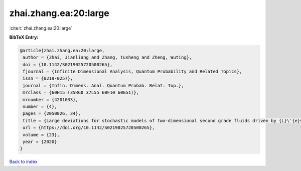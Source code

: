 zhai.zhang.ea:20:large
======================

:cite:t:`zhai.zhang.ea:20:large`

**BibTeX Entry:**

.. code-block:: bibtex

   @article{zhai.zhang.ea:20:large,
    author = {Zhai, Jianliang and Zhang, Tusheng and Zheng, Wuting},
    doi = {10.1142/S0219025720500265},
    fjournal = {Infinite Dimensional Analysis, Quantum Probability and Related Topics},
    issn = {0219-0257},
    journal = {Infin. Dimens. Anal. Quantum Probab. Relat. Top.},
    mrclass = {60H15 (35R60 37L55 60F10 60G51)},
    mrnumber = {4201033},
    number = {4},
    pages = {2050026, 34},
    title = {Large deviations for stochastic models of two-dimensional second grade fluids driven by {L}\'{e}vy noise},
    url = {https://doi.org/10.1142/S0219025720500265},
    volume = {23},
    year = {2020}
   }

`Back to index <../By-Cite-Keys.rst>`_
